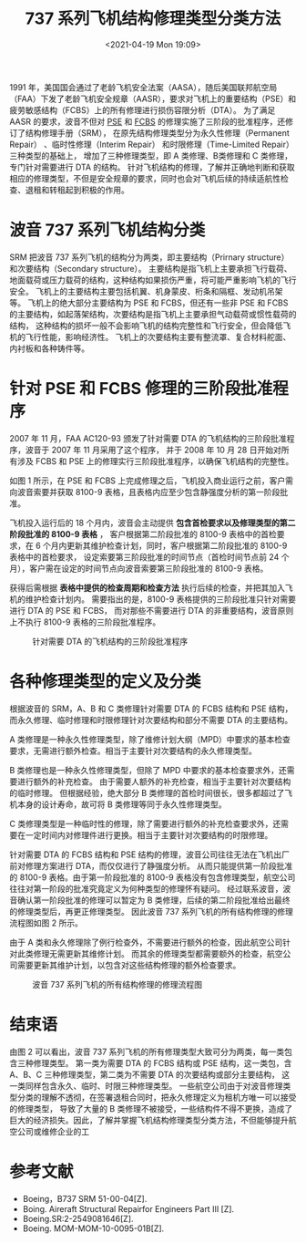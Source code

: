 # -*- eval: (setq org-media-note-screenshot-image-dir (concat default-directory "./static/737 系列飞机结构修理类型分类方法/")); -*-
:PROPERTIES:
:ID:       E6583FEF-BA99-4AFA-A06B-1D790B1C71A4
:END:
#+LATEX_CLASS: my-article
#+DATE: <2021-04-19 Mon 19:09>
#+TITLE: 737 系列飞机结构修理类型分类方法

1991 年，美国国会通过了老龄飞机安全法案（AASA），随后美国联邦航空局（FAA）下发了老龄飞机安全规章（AASR），要求对飞机上的重要结构（PSE）和疲劳敏感结构（FCBS）上的所有修理进行损伤容限分析（DTA）。
为了满足 AASR 的要求，波音不但对 [[id:ADB1E7C0-B854-48AB-9B65-16C7713F6115][PSE]] 和 [[id:ADB1E7C0-B854-48AB-9B65-16C7713F6115][FCBS]] 的修理实施了三阶段的批准程序，还修订了结构修理手册（SRM），
在原先结构修理类型分为永久性修理（Permanent Repair） 、临时性修理（Interim Repair） 和时限修理（Time-Limited Repair） 三种类型的基础上，
增加了三种修理类型，即 A 类修理、B类修理和 C 类修理，专门针对需要进行 DTA 的结构。
针对飞机结构的修理，了解并正确地判断和获取相应的修理类型，不但是安全规章的要求，同时也会对飞机后续的持续适航性检查、退租和转租起到积极的作用。

* 波音 737 系列飞机结构分类
SRM 把波音 737 系列飞机的结构分为两类，即主要结构（Prirnary structure）和次要结构（Secondary structure）。
主要结构是指飞机上主要承担飞行载荷、地面载荷或压力载荷的结构，这种结构如果损伤严重，将可能严重影响飞机的飞行安全。
飞机上的主要结构主要包括机翼、机身蒙皮、桁条和隔框、发动机吊架等。
飞机上的绝大部分主要结构为 PSE 和 FCBS，但还有一些非 PSE 和 FCBS 的主要结构，如起落架结构，次要结构是指飞机上主要承担气动载荷或惯性载荷的结构，
这种结构的损坏一般不会影响飞机的结构完整性和飞行安全，但会降低飞机的飞行性能，影响经济性。
飞机上的次要结构主要有整流罩、复合材料舵面、内衬板和各种铸件等。

* 针对 PSE 和 FCBS 修理的三阶段批准程序
:PROPERTIES:
:ID:       CD0F023C-2E59-4866-999B-6B7FCC83A943
:END:
2007 年 11 月，FAA AC120-93 颁发了针对需要 DTA 的飞机结构的三阶段批准程序，波音于 2007 年 11 月采用了这个程序，
并于 2008 年 10 月 28 日开始对所有涉及 FCBS 和 PSE 上的修理实行三阶段批准程序，以确保飞机结构的完整性。

如图 1 所示，在 PSE 和 FCBS 上完成修理之后，飞机投入商业运行之前，客户需向波音索要并获取 8100-9 表格，且表格内应至少包含静强度分析的第一阶段批准。

飞机投入运行后的 18 个月内，波音会主动提供 *包含首检要求以及修理类型的第二阶段批准的 8100-9 表格* ，
客户根据第二阶段批准的 8100-9 表格中的首检要求，在 6 个月内更新其维护检查计划，同时，客户根据第二阶段批准的 8100-9 表格中的首检要求，
设定索要第三阶段批准的时间节点（首检时间节点前 24 个月），客户需在设定的时间节点向波音索要第三阶段批准的 8100-9 表格。

获得后需根据 *表格中提供的检查周期和检查方法* 执行后续的检查，并把其加入飞机的维护检查计划内。
需要指出的是，8100-9 表格提供的三阶段批准只针对需要进行 DTA 的 PSE 和 FCBS， 而对那些不需要进行 DTA 的非重要结构，波音原则上不执行 8100-9 表格的三阶段批准程序。

#+caption: 针对需要 DTA 的飞机结构的三阶段批准程序
[[file:./static/737 系列飞机结构修理类型分类方法/2021-04-20_12-37-31_screenshot.jpg]]

* 各种修理类型的定义及分类
根据波音的 SRM，A、B 和 C 类修理针对需要 DTA 的 FCBS 结构和 PSE 结构，而永久修理、临时修理和时限修理针对次要结构和部分不需要 DTA 的主要结构。

A 类修理是一种永久性修理类型，除了维修计划大纲（MPD）中要求的基本检查要求，无需进行额外检查。相当于主要针对次要结构的永久修理类型。

B 类修理也是一种永久性修理类型，但除了 MPD 中要求的基本检查要求外，还需要进行额外的补充检查。
由于需要人额外的补充检查，相当于主要针对次要结构的临时修理。
但根据经验，绝大部分 B 类修理的首检时间很长，很多都超过了飞机本身的设计寿命，故可将 B 类修理等同于永久性修理类型。

C 类修理类型是一种临时性的修理，除了需要进行额外的补充检查要求外，还需要在一定时间内对修理件进行更换。相当于主要针对次要结构的时限修理。

针对需要 DTA 的 FCBS 结构和 PSE 结构的修理，波音公司往往无法在飞机出厂前对修理方案进行 DTA，而仅仅进行了静强度分析。
从而只能提供第一阶段批准的 8100-9 表格。由于第一阶段批准的 8100-9 表格没有包含修理类型，航空公司往往对第一阶段的批准究竟定义为何种类型的修理怀有疑问。
经过联系波音，波音确认第一阶段批准的修理可以暂定为 B 类修理，后续的第二阶段批准给出最终的修理类型后，再更正修理类型。
因此波音 737 系列飞机的所有结构修理的修理流程图如图 2 所示。

由于 A 类和永久修理除了例行检查外，不需要进行额外的检查，因此航空公司针对此类修理无需更新其维修计划。
而其余的修理类型都需要额外的检查，航空公司需要更新其维护计划，以包含对这些结构修理的额外检查要求。

#+caption: 波音 737 系列飞机的所有结构修理的修理流程图
[[file:./static/737 系列飞机结构修理类型分类方法/2021-04-20_12-39-35_screenshot.jpg]]

* 结束语
由图 2 可以看出，波音 737 系列飞机的所有修理类型大致可分为两类，每一类包含三种修理类型。
第一类为需要 DTA 的 FCBS 结构或 PSE 结构，这一类包，含 A、B、C 三种修理类型，第二类为不需要 DTA 的次要结构或部分主要结构，
这一类同样包含永久、临时、时限三种修理类型。
一些航空公司由于对波音修理类型分类的理解不透彻，在签署退租合同时，把永久修理定义为租机方唯一可以接受的修理类型，
导致了大量的 B 类修理不被接受，一些结构件不得不更换，造成了巨大的经济损失。因此，了解并掌握飞机结构修理类型分类方法，不但能够提升航空公司或维修企业的工

* 参考文献
- Boeing，B737 SRM 51-00-04[Z].
- Boing. Aireraft Structural Repairfor Engineers Part III [Z].
- Boeing.SR:2-2549081646[Z].
- Boeing. MOM-MOM-10-0095-01B[Z].
